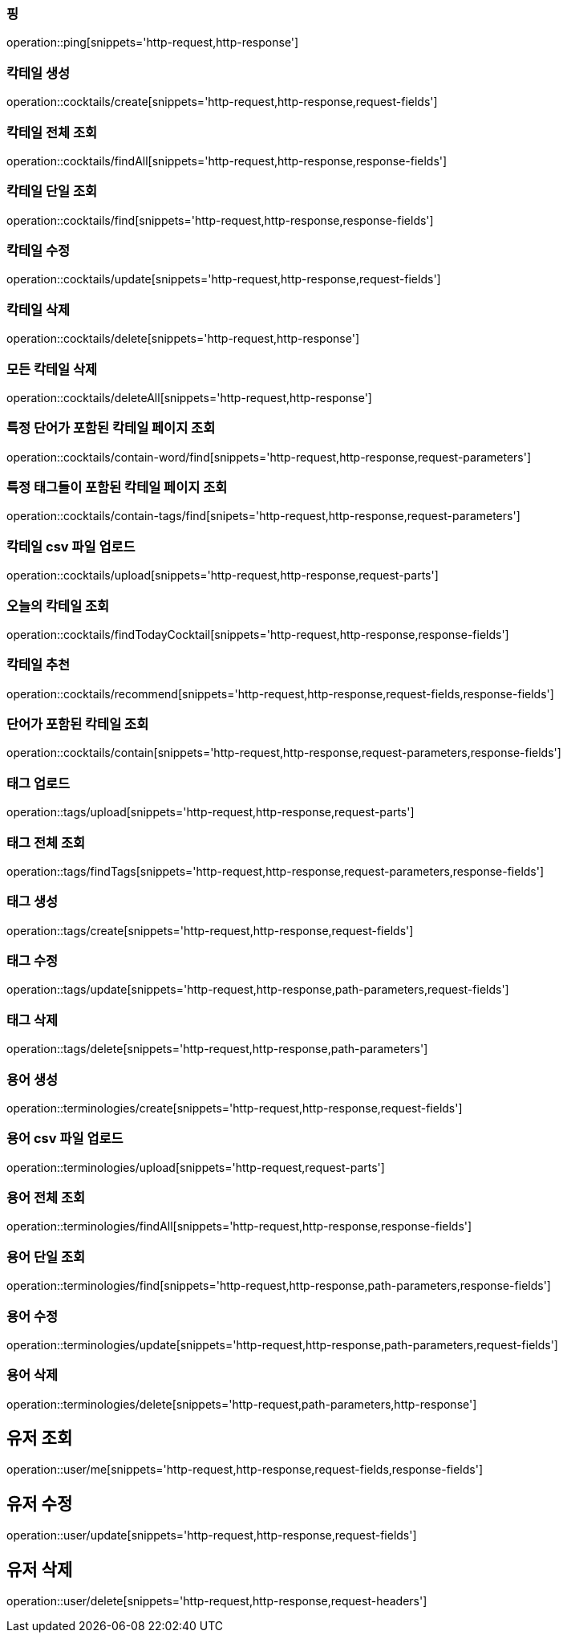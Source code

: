[[resources-ping]]
=== 핑

operation::ping[snippets='http-request,http-response']

[[resources-cocktails-create]]
=== 칵테일 생성

operation::cocktails/create[snippets='http-request,http-response,request-fields']

[[resources-cocktails-findAll]]
=== 칵테일 전체 조회

operation::cocktails/findAll[snippets='http-request,http-response,response-fields']

[[resources-cocktails-find]]
=== 칵테일 단일 조회

operation::cocktails/find[snippets='http-request,http-response,response-fields']

[[resources-cocktails-update]]
=== 칵테일 수정

operation::cocktails/update[snippets='http-request,http-response,request-fields']

[[resources-cocktails-delete]]
=== 칵테일 삭제

operation::cocktails/delete[snippets='http-request,http-response']

[[resources-cocktails-deleteAll]]
=== 모든 칵테일 삭제

operation::cocktails/deleteAll[snippets='http-request,http-response']

[[resources-cocktails-findPagedCocktailsContainingWord]]
=== 특정 단어가 포함된 칵테일 페이지 조회

operation::cocktails/contain-word/find[snippets='http-request,http-response,request-parameters']

[[resources-cocktails-findPagedCocktailsFilteredByTags]]
=== 특정 태그들이 포함된 칵테일 페이지 조회

operation::cocktails/contain-tags/find[snipets='http-request,http-response,request-parameters']

[[resources-cocktails-upload]]
=== 칵테일 csv 파일 업로드

operation::cocktails/upload[snippets='http-request,http-response,request-parts']

[[resources-cocktails-today]]
=== 오늘의 칵테일 조회

operation::cocktails/findTodayCocktail[snippets='http-request,http-response,response-fields']

[[resources-cocktails-recommend]]
=== 칵테일 추천

operation::cocktails/recommend[snippets='http-request,http-response,request-fields,response-fields']

[[resources-cocktails-contain]]
=== 단어가 포함된 칵테일 조회

operation::cocktails/contain[snippets='http-request,http-response,request-parameters,response-fields']

[[resources-tags-upload]]
=== 태그 업로드

operation::tags/upload[snippets='http-request,http-response,request-parts']

[[resources-tags-findTags]]
=== 태그 전체 조회

operation::tags/findTags[snippets='http-request,http-response,request-parameters,response-fields']

[[resources-tags-create]]
=== 태그 생성

operation::tags/create[snippets='http-request,http-response,request-fields']

[[resources-tags-update]]
=== 태그 수정

operation::tags/update[snippets='http-request,http-response,path-parameters,request-fields']

[[resources-tags-delete]]
=== 태그 삭제

operation::tags/delete[snippets='http-request,http-response,path-parameters']

[[resources-terminologies-create]]
=== 용어 생성

operation::terminologies/create[snippets='http-request,http-response,request-fields']

[[resources-terminologies-upload]]
=== 용어 csv 파일 업로드

operation::terminologies/upload[snippets='http-request,request-parts']

[[resources-terminologies-findAll]]
=== 용어 전체 조회

operation::terminologies/findAll[snippets='http-request,http-response,response-fields']

[[resources-terminologies-find]]
=== 용어 단일 조회

operation::terminologies/find[snippets='http-request,http-response,path-parameters,response-fields']

[[resources-terminologies-update]]
=== 용어 수정

operation::terminologies/update[snippets='http-request,http-response,path-parameters,request-fields']

[[resources-terminologies-delete]]
=== 용어 삭제

operation::terminologies/delete[snippets='http-request,path-parameters,http-response']

[[resources-user-me]]
== 유저 조회

operation::user/me[snippets='http-request,http-response,request-fields,response-fields']
[[resources-user-update]]
== 유저 수정

operation::user/update[snippets='http-request,http-response,request-fields']

[[resources-user-delete]]
== 유저 삭제

operation::user/delete[snippets='http-request,http-response,request-headers']